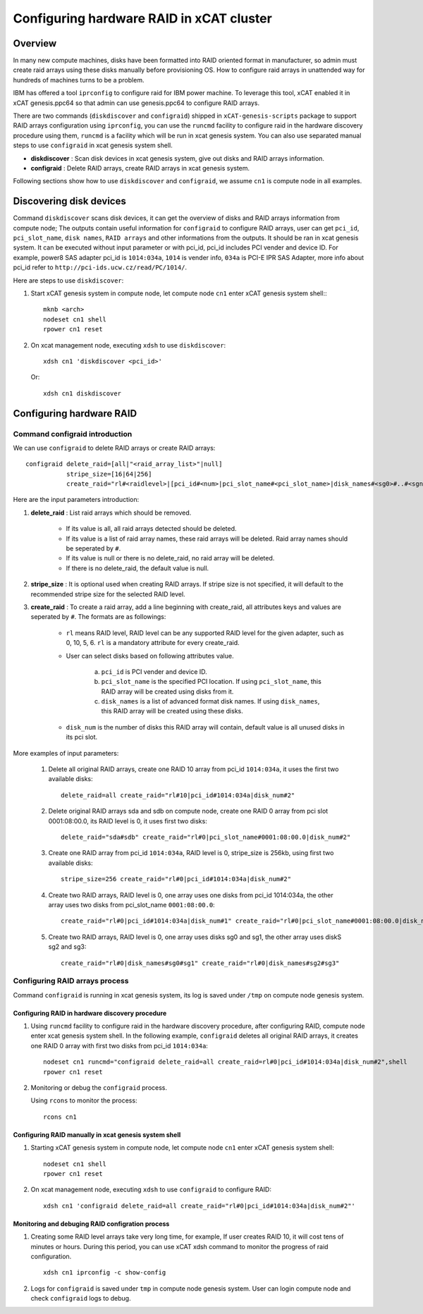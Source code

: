 Configuring hardware RAID in xCAT cluster
=========================================

Overview
--------

In many new compute machines, disks have been formatted into RAID oriented format in manufacturer, so admin must create raid arrays using these disks manually before provisioning OS. How to configure raid arrays in unattended way for hundreds of machines turns to be a problem.

IBM has offered a tool ``iprconfig`` to configure raid for IBM power machine. To leverage this tool, xCAT enabled it in xCAT genesis.ppc64 so that admin can use genesis.ppc64 to configure RAID arrays. 

There are two commands (``diskdiscover`` and ``configraid``) shipped in ``xCAT-genesis-scripts`` package to support RAID arrays configuration using ``iprconfig``, you can use the ``runcmd`` facility to configure raid in the hardware discovery procedure using them, ``runcmd`` is a facility which will be run in xcat genesis system. You can also use separated manual steps to use ``configraid`` in xcat genesis system shell.  

* **diskdiscover** : Scan disk devices in xcat genesis system, give out disks and RAID arrays information.
* **configraid** : Delete RAID arrays, create RAID arrays in xcat genesis system.

Following sections show how to use ``diskdiscover`` and ``configraid``, we assume ``cn1`` is compute node in all examples.

Discovering disk devices
------------------------

Command ``diskdiscover`` scans disk devices, it can get the overview of disks and RAID arrays information from compute node; The outputs contain useful information for ``configraid`` to configure RAID arrays, user can get ``pci_id``, ``pci_slot_name``, ``disk names``, ``RAID arrays`` and other informations from the outputs. It should be ran in xcat genesis system. It can be executed without input parameter or with pci_id, pci_id includes PCI vender and device ID. For example, power8 SAS adapter pci_id is ``1014:034a``, ``1014`` is vender info, ``034a`` is PCI-E IPR SAS Adapter, more info about pci_id refer to ``http://pci-ids.ucw.cz/read/PC/1014/``.

Here are steps to use ``diskdiscover``:

1. Start xCAT genesis system in compute node, let compute node ``cn1`` enter xCAT genesis system shell:::

    mknb <arch>
    nodeset cn1 shell
    rpower cn1 reset

2. On xcat management node, executing ``xdsh`` to use ``diskdiscover``: ::

    xdsh cn1 'diskdiscover <pci_id>'

   Or::

    xdsh cn1 diskdiscover

Configuring hardware RAID
-------------------------

Command configraid introduction
````````````````````````````````
We can use ``configraid`` to delete RAID arrays or create RAID arrays: ::

  configraid delete_raid=[all|"<raid_array_list>"|null]
             stripe_size=[16|64|256]
             create_raid="rl#<raidlevel>|[pci_id#<num>|pci_slot_name#<pci_slot_name>|disk_names#<sg0>#..#<sgn>]|disk_num#<number>" ...


Here are the input parameters introduction:

1. **delete_raid** : List raid arrays which should be removed.

     * If its value is all, all raid arrays detected should be deleted.
     * If its value is a list of raid array names, these raid arrays will be deleted. Raid array names should be seperated by ``#``.
     * If its value is null or there is no delete_raid, no raid array will be deleted.
     * If there is no delete_raid, the default value is null.

2. **stripe_size** : It is optional used when creating RAID arrays. If stripe size is not specified, it will default to the recommended stripe size for the selected RAID level.

3. **create_raid** : To create a raid array, add a line beginning with create_raid, all attributes keys and values are seperated by ``#``. The formats are as followings: 

     * ``rl`` means RAID level, RAID level can be any supported RAID level for the given adapter, such as 0, 10,  5,  6. ``rl`` is a mandatory attribute for every create_raid.

     * User can select disks based on following attributes value.
 
         a. ``pci_id`` is PCI vender and device ID.
         b. ``pci_slot_name`` is the specified PCI location. If using ``pci_slot_name``, this RAID array will be created using disks from it.
         c. ``disk_names`` is a list of advanced format disk names. If using ``disk_names``, this RAID array will be created using these disks.

     * ``disk_num`` is the number of disks this RAID array will contain, default value is all unused disks in its pci slot.

More examples of input parameters:

    #. Delete all original RAID arrays, create one RAID 10 array from pci_id ``1014:034a``, it uses the first two available disks: ::

        delete_raid=all create_raid="rl#10|pci_id#1014:034a|disk_num#2"

    #. Delete original RAID arrays sda and sdb on compute node, create one RAID 0 array from pci slot 0001:08:00.0, its RAID level is 0, it uses first two disks: ::

        delete_raid="sda#sdb" create_raid="rl#0|pci_slot_name#0001:08:00.0|disk_num#2"

    #. Create one RAID array from pci_id ``1014:034a``, RAID level is 0, stripe_size is 256kb, using first two available disks: ::

        stripe_size=256 create_raid="rl#0|pci_id#1014:034a|disk_num#2"

    #. Create two RAID arrays, RAID level is 0, one array uses one disks from pci_id 1014:034a, the other array uses two disks from pci_slot_name ``0001:08:00.0``: ::

        create_raid="rl#0|pci_id#1014:034a|disk_num#1" create_raid="rl#0|pci_slot_name#0001:08:00.0|disk_num#2" 

    #. Create two RAID arrays, RAID level is 0, one array uses disks sg0 and sg1, the other array uses diskS sg2 and sg3: ::

        create_raid="rl#0|disk_names#sg0#sg1" create_raid="rl#0|disk_names#sg2#sg3"

Configuring RAID arrays process
````````````````````````````````
Command ``configraid`` is running in xcat genesis system, its log is saved under ``/tmp`` on compute node genesis system.

Configuring RAID in hardware discovery procedure
'''''''''''''''''''''''''''''''''''''''''''''''''

1. Using ``runcmd`` facility to configure raid in the hardware discovery procedure, after configuring RAID, compute node enter xcat genesis system shell. In the following example, ``configraid`` deletes all original RAID arrays, it creates one RAID 0 array with first two disks from pci_id ``1014:034a``: ::
    
    nodeset cn1 runcmd="configraid delete_raid=all create_raid=rl#0|pci_id#1014:034a|disk_num#2",shell
    rpower cn1 reset

2. Monitoring or debug the ``configraid`` process.

   Using ``rcons`` to monitor the process: ::

    rcons cn1

Configuring RAID manually in xcat genesis system shell
''''''''''''''''''''''''''''''''''''''''''''''''''''''

1. Starting xCAT genesis system in compute node, let compute node ``cn1`` enter xCAT genesis system shell: ::

    nodeset cn1 shell
    rpower cn1 reset

2. On xcat management node, executing ``xdsh`` to use ``configraid`` to configure RAID: ::

    xdsh cn1 'configraid delete_raid=all create_raid="rl#0|pci_id#1014:034a|disk_num#2"'

Monitoring and debuging RAID configration process
''''''''''''''''''''''''''''''''''''''''''''''''''

1. Creating some RAID level arrays take very long time, for example, If user creates RAID 10, it will cost tens of minutes or hours. During this period, you can use xCAT xdsh command to monitor the progress of raid configuration. ::

    xdsh cn1 iprconfig -c show-config

2. Logs for ``configraid`` is saved under ``tmp`` in compute node genesis system. User can login compute node and check ``configraid`` logs to debug.
